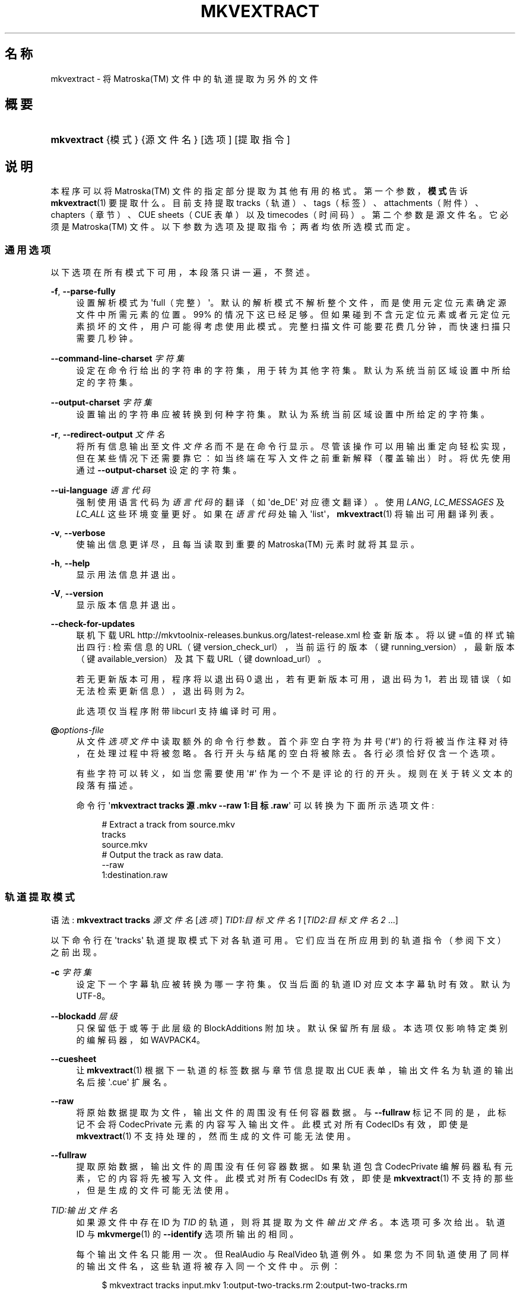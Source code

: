 '\" t
.\"     Title: mkvextract
.\"    Author: Moritz Bunkus <moritz@bunkus.org>
.\" Generator: DocBook XSL Stylesheets v1.75.2 <http://docbook.sf.net/>
.\"      Date: 2012-01-02
.\"    Manual: 用户命令
.\"    Source: MKVToolNix 5.2.1
.\"  Language: Chinese
.\"
.TH "MKVEXTRACT" "1" "2012\-01\-02" "MKVToolNix 5\&.2\&.1" "用户命令"
.\" -----------------------------------------------------------------
.\" * Define some portability stuff
.\" -----------------------------------------------------------------
.\" ~~~~~~~~~~~~~~~~~~~~~~~~~~~~~~~~~~~~~~~~~~~~~~~~~~~~~~~~~~~~~~~~~
.\" http://bugs.debian.org/507673
.\" http://lists.gnu.org/archive/html/groff/2009-02/msg00013.html
.\" ~~~~~~~~~~~~~~~~~~~~~~~~~~~~~~~~~~~~~~~~~~~~~~~~~~~~~~~~~~~~~~~~~
.ie \n(.g .ds Aq \(aq
.el       .ds Aq '
.\" -----------------------------------------------------------------
.\" * set default formatting
.\" -----------------------------------------------------------------
.\" disable hyphenation
.nh
.\" disable justification (adjust text to left margin only)
.ad l
.\" -----------------------------------------------------------------
.\" * MAIN CONTENT STARTS HERE *
.\" -----------------------------------------------------------------
.SH "名称"
mkvextract \- 将 Matroska(TM) 文件中的轨道提取为另外的文件
.SH "概要"
.HP \w'\fBmkvextract\fR\ 'u
\fBmkvextract\fR {模式} {源文件名} [选项] [提取指令]
.SH "说明"
.PP
本程序可以将
Matroska(TM)
文件的指定部分提取为其他有用的格式。第一个参数，\fB模式\fR告诉
\fBmkvextract\fR(1)
要提取什么。目前支持提取
tracks（轨道）、tags（标签）、attachments（附件）、chapters（章节）、CUE sheets（CUE 表单）以及timecodes（时间码）。第二个参数是源文件名。它必须是
Matroska(TM)
文件。以下参数为选项及提取指令；两者均依所选模式而定。
.SS "通用选项"
.PP
以下选项在所有模式下可用，本段落只讲一遍，不赘述。
.PP
\fB\-f\fR, \fB\-\-parse\-fully\fR
.RS 4
设置解析模式为 \*(Aqfull（完整）\*(Aq。默认的解析模式不解析整个文件，而是使用元定位元素确定源文件中所需元素的位置。99% 的情况下这已经足够。但如果碰到不含元定位元素或者元定位元素损坏的文件，用户可能得考虑使用此模式。完整扫描文件可能要花费几分钟，而快速扫描只需要几秒钟。
.RE
.PP
\fB\-\-command\-line\-charset\fR \fI字符集\fR
.RS 4
设定在命令行给出的字符串的字符集，用于转为其他字符集。默认为系统当前区域设置中所给定的字符集。
.RE
.PP
\fB\-\-output\-charset\fR \fI字符集\fR
.RS 4
设置输出的字符串应被转换到何种字符集。默认为系统当前区域设置中所给定的字符集。
.RE
.PP
\fB\-r\fR, \fB\-\-redirect\-output\fR \fI文件名\fR
.RS 4
将所有信息输出至文件
\fI文件名\fR
而不是在命令行显示。尽管该操作可以用输出重定向轻松实现，但在某些情况下还需要靠它：如当终端在写入文件之前重新解释（覆盖输出）时。将优先使用通过
\fB\-\-output\-charset\fR
设定的字符集。
.RE
.PP
\fB\-\-ui\-language\fR \fI语言代码\fR
.RS 4
强制使用语言代码为
\fI语言代码\fR
的翻译（如 \*(Aqde_DE\*(Aq 对应德文翻译）。使用
\fILANG\fR,
\fILC_MESSAGES\fR
及
\fILC_ALL\fR
这些环境变量更好。如果在
\fI语言代码\fR
处输入 \*(Aqlist\*(Aq，\fBmkvextract\fR(1)
将输出可用翻译列表。
.RE
.PP
\fB\-v\fR, \fB\-\-verbose\fR
.RS 4
使输出信息更详尽，且每当读取到重要的
Matroska(TM)
元素时就将其显示。
.RE
.PP
\fB\-h\fR, \fB\-\-help\fR
.RS 4
显示用法信息并退出。
.RE
.PP
\fB\-V\fR, \fB\-\-version\fR
.RS 4
显示版本信息并退出。
.RE
.PP
\fB\-\-check\-for\-updates\fR
.RS 4
联机下载 URL
http://mkvtoolnix\-releases\&.bunkus\&.org/latest\-release\&.xml
检查新版本。将以
键=值
的样式输出四行: 检索信息的 URL（键
version_check_url），当前运行的版本（键
running_version），最新版本（键
available_version）及其下载 URL（键
download_url）。
.sp
若无更新版本可用，程序将以退出码 0 退出，若有更新版本可用，退出码为 1，若出现错误（如无法检索更新信息），退出码则为 2。
.sp
此选项仅当程序附带 libcurl 支持编译时可用。
.RE
.PP
\fB@\fR\fIoptions\-file\fR
.RS 4
从文件
\fI选项文件\fR
中读取额外的命令行参数。首个非空白字符为井号 (\*(Aq#\*(Aq) 的行将被当作注释对待，在处理过程中将被忽略。各行开头与结尾的空白将被除去。各行必须恰好仅含一个选项。
.sp
有些字符可以转义，如当您需要使用 \*(Aq#\*(Aq 作为一个不是评论的行的开头。规则在关于转义文本的段落有描述。
.sp
命令行 \*(Aq\fBmkvextract tracks 源\&.mkv \-\-raw 1:目标\&.raw\fR\*(Aq 可以转换为下面所示选项文件:
.sp
.if n \{\
.RS 4
.\}
.nf
# Extract a track from source\&.mkv
tracks
source\&.mkv
# Output the track as raw data\&.
\-\-raw
1:destination\&.raw
.fi
.if n \{\
.RE
.\}
.RE
.SS "轨道提取模式"
.PP
语法:
\fBmkvextract\fR
\fBtracks\fR
\fI源文件名\fR
[\fI选项\fR]
\fITID1:目标文件名1\fR
[\fITID2:目标文件名2\fR \&.\&.\&.]
.PP
以下命令行在 \*(Aqtracks\*(Aq 轨道提取模式下对各轨道可用。它们应当在所应用到的轨道指令（参阅下文）之前出现。
.PP
\fB\-c\fR \fI字符集\fR
.RS 4
设定下一个字幕轨应被转换为哪一字符集。仅当后面的轨道 ID 对应文本字幕轨时有效。默认为 UTF\-8。
.RE
.PP
\fB\-\-blockadd\fR \fI层级\fR
.RS 4
只保留低于或等于此层级的 BlockAdditions 附加块。默认保留所有层级。 本选项仅影响特定类别的编解码器，如 WAVPACK4。
.RE
.PP
\fB\-\-cuesheet\fR
.RS 4
让
\fBmkvextract\fR(1)
根据下一轨道的标签数据与章节信息提取出
CUE
表单，输出文件名为轨道的输出名后接 \*(Aq\&.cue\*(Aq 扩展名。
.RE
.PP
\fB\-\-raw\fR
.RS 4
将原始数据提取为文件，输出文件的周围没有任何容器数据。 与
\fB\-\-fullraw\fR
标记不同的是，此标记不会将
CodecPrivate
元素的内容写入输出文件。 此模式对所有
CodecIDs
有效，即使是
\fBmkvextract\fR(1)
不支持处理的，然而生成的文件可能无法使用。
.RE
.PP
\fB\-\-fullraw\fR
.RS 4
提取原始数据，输出文件的周围没有任何容器数据。 如果轨道包含
CodecPrivate
编解码器私有元素，它的内容将先被写入文件。 此模式对所有
CodecIDs
有效，即使是
\fBmkvextract\fR(1)
不支持的那些，但是生成的文件可能无法使用。
.RE
.PP
\fITID:输出文件名\fR
.RS 4
如果源文件中存在 ID 为
\fITID\fR
的轨道，则将其提取为文件
\fI输出文件名\fR。本选项可多次给出。轨道 ID 与
\fBmkvmerge\fR(1)
的
\fB\-\-identify\fR
选项所输出的相同。
.sp
每个输出文件名只能用一次。但 RealAudio 与 RealVideo 轨道例外。如果您为不同轨道使用了同样的输出文件名，这些轨道将被存入同一个文件中。示例：
.sp
.if n \{\
.RS 4
.\}
.nf
$ mkvextract tracks input\&.mkv 1:output\-two\-tracks\&.rm 2:output\-two\-tracks\&.rm
.fi
.if n \{\
.RE
.\}
.RE
.SS "标签提取模式"
.PP
语法:
\fBmkvextract\fR
\fBtags\fR
\fI源文件名\fR
[\fI选项\fR]
.PP
提取出的标签将被输出到命令行，除非输出被重定向（详情参见关于
输出重定向
的章节）。
.SS "附件提取模式"
.PP
语法:
\fBmkvextract\fR
\fBattachments\fR
\fI源文件名\fR
[\fI选项\fR]
\fIAID1:输出文件名1\fR
[\fIAID2:输出文件名2\fR \&.\&.\&.]
.PP
\fIAID\fR:\fIoutname\fR
.RS 4
如果源文件中存在 ID 为
\fIAID\fR
的附件，则将其提取为文件
\fI输出文件名\fR。如果
\fI输出文件名\fR
处留空，将使用所用
Matroska(TM)
文件中的附件名称。本选项可多次给出。附件 ID 与
\fBmkvmerge\fR(1)
的
\fB\-\-identify\fR
选项所输出的相同。
.RE
.SS "章节提取模式"
.PP
语法:
\fBmkvextract\fR
\fBchapters\fR
\fI源文件名\fR
[\fI选项\fR]
.PP
\fB\-s\fR, \fB\-\-simple\fR
.RS 4
将章节信息以
OGM
tools 所用的简单格式 (CHAPTER01=\&.\&.\&., CHAPTER01NAME=\&.\&.\&.) 导出。此模式下部分信息将被废弃。默认以
XML
格式输出章节。
.RE
.PP
提取出的章节将被输出到命令行，除非输出被重定向（详情参见关于
输出重定向
的章节）。
.SS "Cue 表单提取模式"
.PP
语法:
\fBmkvextract\fR
\fBcuesheet\fR
\fI源文件名\fR
[\fI选项\fR]
.PP
提取出的 cue 表单将被输出到命令行，除非输出被重定向（详情参见关于
输出重定向
的章节）。
.SS "时间码提取模式"
.PP
语法:
\fBmkvextract\fR
\fBtimecodes_v2\fR
\fI源文件名\fR
[\fI选项\fR]
\fITID1:目标文件名1\fR
[\fITID2:目标文件名2\fR \&.\&.\&.]
.PP
提取出的时间码将被输出到命令行，除非输出被重定向（详情参见关于
输出重定向
的章节）。
.PP
\fITID:输出文件名\fR
.RS 4
如果源文件中存在 ID 为
\fITID\fR
的轨道，则将其时间码提取为文件
\fI输出文件名\fR。本选项可多次给出。轨道 ID 与
\fBmkvmerge\fR(1)
的
\fB\-\-identify\fR
选项所输出的相同。
.sp
示例:
.sp
.if n \{\
.RS 4
.\}
.nf
$ mkvextract timecodes_v2 input\&.mkv 1:tc\-track1\&.txt 2:tc\-track2\&.txt
.fi
.if n \{\
.RE
.\}
.RE
.SH "输出重定向"
.PP
有些提取模式会使
\fBmkvextract\fR(1)
将提取出的数据输出到命令行。通常有两种方法将数据写入文件：一种由 shell 提供，另一种由
\fBmkvextract\fR(1)
自身提供。
.PP
shell 的报告重定向功能可以通过在命令行后追加 \*(Aq> 输出文件名\&.扩展名\*(Aq 命令实现。示例：
.sp
.if n \{\
.RS 4
.\}
.nf
$ mkvextract tags source\&.mkv > tags\&.xml
.fi
.if n \{\
.RE
.\}
.PP

\fBmkvextract\fR(1)
自身的重定向功能可通过
\fB\-\-redirect\-output\fR
选项唤出。示例：
.sp
.if n \{\
.RS 4
.\}
.nf
$ mkvextract tags source\&.mkv \-\-redirect\-output tags\&.xml
.fi
.if n \{\
.RE
.\}
.if n \{\
.sp
.\}
.RS 4
.it 1 an-trap
.nr an-no-space-flag 1
.nr an-break-flag 1
.br
.ps +1
\fB注意\fR
.ps -1
.br
.PP
在 Windows 平台上您应当使用
\fB\-\-redirect\-output\fR
选项，因为
\fBcmd\&.exe\fR
有时会在写入文件之前对特殊字符进行转义，导致输出文件损坏。
.sp .5v
.RE
.SH "输出文件格式"
.PP
输出文件的格式取决于轨道的类型，而不是输出文件名的扩展名。目前支持以下轨道类型：
.PP
V_MPEG4/ISO/AVC
.RS 4

H\&.264
/
AVC
视频轨将被输出为
H\&.264
基本流，可以使用如
GPAC(TM)
工具包中的
MP4Box(TM)
作进一步处理。
.RE
.PP
V_MS/VFW/FOURCC
.RS 4
使用此
CodecID
且
FPS
恒定的视频轨将被输出为
AVI
文件。
.RE
.PP
V_REAL/*
.RS 4

RealVideo(TM)
轨道将被输出为
RealMedia(TM)
文件。
.RE
.PP
A_MPEG/L3, A_AC3
.RS 4
这些将被输出为原始的
MP3
与
AC3
文件。
.RE
.PP
A_PCM/INT/LIT
.RS 4
原始
PCM
数据将被输出为
WAV
文件。
.RE
.PP
A_AAC/MPEG2/*, A_AAC/MPEG4/*, A_AAC
.RS 4
所有
AAC
文件将被输出为
AAC
文件，其中数据包前有
ADTS
头。ADTS
头将不含反增强字段（deprecated emphasis field）。
.RE
.PP
A_VORBIS
.RS 4
Vorbis 音频将被输出为
OggVorbis(TM)
文件。
.RE
.PP
A_REAL/*
.RS 4

RealAudio(TM)
轨道将被输出为
RealMedia(TM)
文件。
.RE
.PP
A_TTA1
.RS 4

TrueAudio(TM)
轨道将被输出为
TTA
文件。请注意，由于
Matroska(TM)
时间码的精度限制，解开来的文件的头部有两个字段不同：\fIdata_length\fR
(文件的总采样数) 与
CRC。
.RE
.PP
S_TEXT/UTF8
.RS 4
简单的文本字幕将被输出为
SRT
文件。
.RE
.PP
S_TEXT/SSA, S_TEXT/ASS
.RS 4

SSA
与
ASS
文本字幕将分别被输出为
SSA/ASS
文件。
.RE
.PP
S_KATE
.RS 4

Kate(TM)
流将以
Ogg(TM)
为容器输出。
.RE
.PP
标签
.RS 4
标签将被转换为
XML
格式。此格式与
\fBmkvmerge\fR(1)
所支持读取的标签格式相同。
.RE
.PP
附件
.RS 4
附件将被以原样输出。不会进行任何转换。
.RE
.PP
章节
.RS 4
章节将被转换为
XML
格式。此格式与
\fBmkvmerge\fR(1)
所支持读取的章节格式相同。您也可以选择输出精简的简单
OGM
格式。
.RE
.PP
时间码
.RS 4
时间码会先被排序，然后以 timecode v2 格式文件输出，该文件适用于
\fBmkvmerge\fR(1)。不支持提取为其他格式 (v1, v3 或 v4)。
.RE
.SH "退出代码"
.PP

\fBmkvextract\fR(1)
退出时会返回以下三个退出代码中的一个：
.sp
.RS 4
.ie n \{\
\h'-04'\(bu\h'+03'\c
.\}
.el \{\
.sp -1
.IP \(bu 2.3
.\}

\fB0\fR
\-\- 此退出代码说明已成功完成提取。
.RE
.sp
.RS 4
.ie n \{\
\h'-04'\(bu\h'+03'\c
.\}
.el \{\
.sp -1
.IP \(bu 2.3
.\}

\fB1\fR
\-\- 这种情况下
\fBmkvextract\fR(1)
至少输出了一条警告信息，但提取并未因之中止。 警告信息以文字 \*(Aq警告:\*(Aq 为前缀。根据问题的不同，生成的文件可能是好的，也可能不是。 强烈建议用户检查警告信息以及生成的文件。
.RE
.sp
.RS 4
.ie n \{\
\h'-04'\(bu\h'+03'\c
.\}
.el \{\
.sp -1
.IP \(bu 2.3
.\}

\fB2\fR
\-\- 此退出代码用于错误发生之后。
\fBmkvextract\fR(1)
在输出错误信息后即中断处理。错误信息可能是错误的命令行参数，也可能是损坏文件的读取/写入错误。
.RE
.SH "文本中特殊字符的转义"
.PP
有时文本中的特殊字符必须或应该转义。转义规则很简单: 用反斜杠后接一字符替换需要转义的各字符。
.PP
The rules are: \*(Aq \*(Aq (a space) becomes \*(Aq\es\*(Aq, \*(Aq"\*(Aq (double quotes) becomes \*(Aq\e2\*(Aq, \*(Aq:\*(Aq becomes \*(Aq\ec\*(Aq, \*(Aq#\*(Aq becomes \*(Aq\eh\*(Aq and \*(Aq\e\*(Aq (a single backslash) itself becomes \*(Aq\e\e\*(Aq\&.
.SH "参阅"
.PP

\fBmkvmerge\fR(1),
\fBmkvinfo\fR(1),
\fBmkvpropedit\fR(1),
\fBmmg\fR(1)
.SH "网络"
.PP
最新版本总可以在
\m[blue]\fBMKVToolNix 主页\fR\m[]\&\s-2\u[1]\d\s+2
找到。
.SH "作者"
.PP
\fBMoritz Bunkus\fR <\&moritz@bunkus\&.org\&>
.RS 4
开发者
.RE
.SH "备注"
.IP " 1." 4
MKVToolNix 主页
.RS 4
\%http://www.bunkus.org/videotools/mkvtoolnix/
.RE
